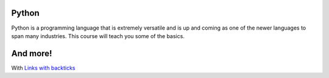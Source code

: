 .. raw:: html

    <h1 style="text-align: center">Research Skills for Physics</h1>
.. raw:: html

    <p>Check out the UT SPS/SpiS course on developing your physics research
    skills so that you're more marketable as a researcher!</p>

.. activecode:: ex1
    :autorun:
    :hidecode:

    print("fish")

Python
------
Python is a programming language that is extremely versatile and is
up and coming as one of the newer languages to span many industries.
This course will teach you some of the basics.

And more!
---------
With `Links with backticks <http://www.ph.utexas.edu/~sps/>`_
